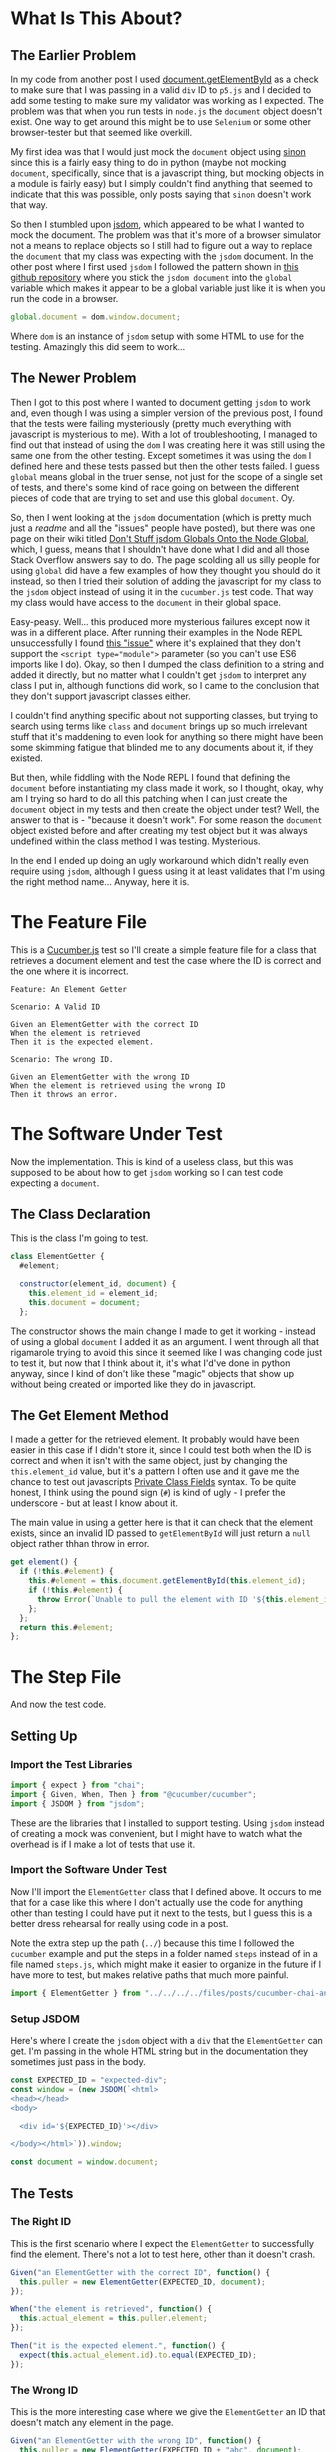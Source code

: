 #+BEGIN_COMMENT
.. title: Cucumber, Chai, and JSDOM
.. slug: cucumber-chai-and-jsdom
.. date: 2023-09-27 14:30:40 UTC-07:00
.. tags: tdd,cucumber,chai,testing,javascript
.. category: Test-Driven-Development
.. link: 
.. description: Using JSDOM with Cucumber and Chai
.. type: text
.. status: 
.. updated: 

#+END_COMMENT
#+OPTIONS: ^:{}
#+TOC: headlines 2

* What Is This About?

** The Earlier Problem

In my code from another post I used [[https://developer.mozilla.org/en-US/docs/Web/API/Document/getElementById][document.getElementById]] as a check to make sure that I was passing in a valid ~div~ ID to ~p5.js~ and I decided to add some testing to make sure my validator was working as I expected. The problem was that when you run tests in ~node.js~ the ~document~ object doesn't exist. One way to get around this might be to use ~Selenium~ or some other browser-tester but that seemed like overkill.

My first idea was that I would just mock the ~document~ object using [[https://sinonjs.org/][sinon]] since this is a fairly easy thing to do in python (maybe not mocking ~document~, specifically, since that is a javascript thing, but mocking objects in a module is fairly easy) but I simply couldn't find anything that seemed to indicate that this was possible, only posts saying that ~sinon~ doesn't work that way.

So then I stumbled upon [[https://github.com/jsdom/jsdom][jsdom]], which appeared to be what I wanted to mock the document. The problem was that it's more of a browser simulator not a means to replace objects so I still had to figure out a way to replace the ~document~ that my class was expecting with the ~jsdom~ document. In the other post where I first used ~jsdom~ I followed the pattern shown in [[https://github.com/danielcb29/cucumberjs-jsdom-example][this github repository]] where you stick the ~jsdom document~ into the ~global~ variable which makes it appear to be a global variable just like it is when you run the code in a browser.

#+begin_src js
global.document = dom.window.document;
#+end_src

Where ~dom~ is an instance of ~jsdom~ setup with some HTML to use for the testing. Amazingly this did seem to work...

** The Newer Problem

Then I got to this post where I wanted to document getting ~jsdom~ to work and, even though I was using a simpler version of the previous post, I found that the tests were failing mysteriously (pretty much everything with javascript is mysterious to me). With a lot of troubleshooting, I managed to find out that instead of using the ~dom~ I was creating here it was still using the same one from the other testing. Except sometimes it was using the ~dom~ I defined here and these tests passed but then the other tests failed. I guess ~global~ means global in the truer sense, not just for the scope of a single set of tests, and there's some kind of race going on between the different pieces of code that are trying to set and use this global ~document~. Oy.

So, then I went looking at the ~jsdom~ documentation (which is pretty much just a /readme/ and all the "issues" people have posted), but there was one page on their wiki titled [[https://github.com/jsdom/jsdom/wiki/Don't-stuff-jsdom-globals-onto-the-Node-global][Don't Stuff jsdom Globals Onto the Node Global]], which, I guess, means that I shouldn't have done what I did and all those Stack Overflow answers say to do. The page scolding all us silly people for using ~global~ did have a few examples of how they thought you should do it instead, so then I tried their solution of adding the javascript for my class to the ~jsdom~ object instead of using it in the ~cucumber.js~ test code. That way my class would have access to the ~document~ in their global space.

Easy-peasy. Well... this produced more mysterious failures except now it was in a different place. After running their examples in the Node REPL unsuccessfully I found [[https://github.com/jsdom/jsdom/issues/2475][this "issue"]] where it's explained that they don't support the ~<script type="module">~ parameter (so you can't use ES6 imports like I do). Okay, so then I dumped the class definition to a string and added it directly, but no matter what I couldn't get ~jsdom~ to interpret any class I put in, although functions did work, so I came to the conclusion that they don't support javascript classes either.

I couldn't find anything specific about not supporting classes, but trying to search using terms like ~class~ and ~document~ brings up so much irrelevant stuff that it's maddening to even look for anything so there might have been some skimming fatigue that blinded me to any documents about it, if they existed.

But then, while fiddling with the Node REPL I found that defining the ~document~ before instantiating my class made it work, so I thought, okay, why am I trying so hard to do all this patching when I can just create the ~document~ object in my tests and then create the object under test? Well, the answer to that is - "because it doesn't work". For some reason the ~document~ object existed before and after creating my test object but it was always undefined within the class method I was testing. Mysterious.

In the end I ended up doing an ugly workaround which didn't really even require using ~jsdom~, although I guess using it at least validates that I'm using the right method name... Anyway, here it is.


* The Feature File

This is a [[https://github.com/cucumber/cucumber-js][Cucumber.js]] test so I'll create a simple feature file for a class that retrieves a document element and test the case where the ID is correct and the one where it is incorrect.

#+begin_src gherkin :tangle ../tests/cucumber-tests/test-cucumber-chai-and-jsdom/jsdom_post.feature
Feature: An Element Getter

Scenario: A Valid ID

Given an ElementGetter with the correct ID
When the element is retrieved
Then it is the expected element.

Scenario: The wrong ID.

Given an ElementGetter with the wrong ID
When the element is retrieved using the wrong ID
Then it throws an error.
#+end_src

* The Software Under Test

Now the implementation. This is kind of a useless class, but this was supposed to be about how to get ~jsdom~ working so I can test code expecting a ~document~.

#+begin_src noweb :tangle ../files/posts/cucumber-chai-and-jsdom/puller.js :exports none
<<class-declaration>>

  <<get-element>>
  
}; // ElementGetter

export { ElementGetter }
#+end_src

** The Class Declaration
This is the class I'm going to test.

#+begin_src plantuml :file ../files/posts/cucumber-chai-and-jsdom/element-getter.png :exports none

!theme mars
class ElementGetter {
  <<get>> element: document.Element
  element_id: String
  document: Object

  constructor(element_id, document)

}
#+end_src

#+RESULTS:

[[img-url: element-getter.png]]

#+begin_src js :noweb-ref class-declaration
class ElementGetter {
  #element;
  
  constructor(element_id, document) {
    this.element_id = element_id;
    this.document = document;
  };
#+end_src

The constructor shows the main change I made to get it working - instead of using a global ~document~ I added it as an argument. I went through all that rigamarole trying to avoid this since it seemed like I was changing code just to test it, but now that I think about it, it's what I'd've done in python anyway, since I kind of don't like these "magic" objects that  show up without being created or imported like they do in javascript.

** The Get Element Method

I made a getter for the retrieved element. It probably would have been easier in this case if I didn't store it, since I could test both when the ID is correct and when it isn't with the same object, just by changing the ~this.element_id~ value, but it's a pattern I often use and it gave me the chance to test out javascripts [[https://developer.mozilla.org/en-US/docs/Web/JavaScript/Reference/Classes/Private_class_fields][Private Class Fields]] syntax. To be quite honest, I think using the pound sign (~#~) is kind of ugly - I prefer the underscore - but at least I know about it.

The main value in using a getter here is that it can check that the element exists, since an invalid ID passed to ~getElementById~ will just return a ~null~ object rather thhan throw in error.

#+begin_src js :noweb-ref get-element
get element() {
  if (!this.#element) {
    this.#element = this.document.getElementById(this.element_id);
    if (!this.#element) {
      throw Error(`Unable to pull the element with ID '${this.element_id}'`);
    };
  };
  return this.#element;
};
#+end_src

* The Step File
#+begin_src js :tangle ../tests/cucumber-tests/test-cucumber-chai-and-jsdom/steps/jsdom_steps.js :exports none

<<test-imports>>

<<element-getter-import>>


<<jsdom-setup>>

  
/* the valid getter */
<<setup-getter>>

/** the right ID **/
<<right-id>>

<<retrieve-the-element>>
  
<<check-expected-element>>
/** the wrong ID **/
<<setup-wrong-getter>>
  
<<wrong-id>>

<<dont-retrieve-the-element>>

<<expected-error>>
#+end_src

And now the test code.

** Setting Up

*** Import the Test Libraries

#+begin_src js :noweb-ref test-imports
import { expect } from "chai";
import { Given, When, Then } from "@cucumber/cucumber";
import { JSDOM } from "jsdom";
#+end_src

These are the libraries that I installed to support testing. Using ~jsdom~ instead of creating a mock was convenient, but I might have to watch what the overhead is if I make a lot of tests that use it.

*** Import the Software Under Test
Now I'll import the ~ElementGetter~ class that I defined above. It occurs to me that for a case like this where I don't actually use the code for anything other than testing I could have put it next to the tests, but I guess this is a better dress rehearsal for really using code in a post.

Note the extra step up the path (~../~) because this time I followed the ~cucumber~ example and put the steps in a folder named ~steps~ instead of in a file named ~steps.js~, which might make it easier to organize in the future if I have more to test, but makes relative paths that much more painful.

#+begin_src js :noweb-ref element-getter-import
import { ElementGetter } from "../../../../files/posts/cucumber-chai-and-jsdom/puller.js";
#+end_src

*** Setup JSDOM

Here's where I create the ~jsdom~ object with a ~div~ that the ~ElementGetter~ can get. I'm passing in the whole HTML string but in the documentation they sometimes just pass in the body.

#+begin_src js :noweb-ref jsdom-setup
const EXPECTED_ID = "expected-div";
const window = (new JSDOM(`<html>
<head></head>
<body>

  <div id='${EXPECTED_ID}'></div>

</body></html>`)).window;

const document = window.document;
#+end_src

** The Tests
*** The Right ID

This is the first scenario where I expect the ~ElementGetter~ to successfully find the element. There's not a lot to test here, other than it doesn't crash.

#+begin_src js :noweb-ref setup-getter
Given("an ElementGetter with the correct ID", function() {
  this.puller = new ElementGetter(EXPECTED_ID, document);
});
#+end_src

#+begin_src js :noweb-ref retrieve-the-element
When("the element is retrieved", function() {
  this.actual_element = this.puller.element;
});
#+end_src

#+begin_src js :noweb-ref check-expected-element
Then("it is the expected element.", function() {
  expect(this.actual_element.id).to.equal(EXPECTED_ID);
});
#+end_src

*** The Wrong ID

This is the more interesting case where we give the ~ElementGetter~ an ID that doesn't match any element in the page.

#+begin_src js :noweb-ref setup-wrong-getter
Given("an ElementGetter with the wrong ID", function() {
  this.puller = new ElementGetter(EXPECTED_ID + "abc", document);
  });
#+end_src

Since I made a getter to retrieve the element, you can't pass it directly to ~chai~ to test - trying to pass ~this.puller.element~ to chai will trigger the error before chai gets it - so instead I'm using something I learned working with pytest. I'm creating a function that will retrieve the element and then passing the function to ~chai~ to test that it raises an error.

#+begin_src js :noweb-ref dont-retrieve-the-element
When("the element is retrieved using the wrong ID", function() {
  this.bad_call = function(){
    this.puller.element
  }
});
#+end_src

#+begin_src js :noweb-ref expected-error
Then("it throws an error.", function() {
  expect(this.bad_call).to.throw(Error);
});
#+end_src

* What Have We Learned?

I suppose the biggest lesson is that I shouldn't have tried so hard to fake the ~document~ object as a magic global object the way it normally is used and instead just gone for an explicit argument that gets passed to the class (or function) that needs it. I also learned that ~jsdom~ is interesting but behind the ECMA standard, as were some of the other libraries I ran into in trying to solve different parts of this problem, so I have to either decide to not use ECMA 6 or not rely so much on these other libraries that don't use the current standards.

